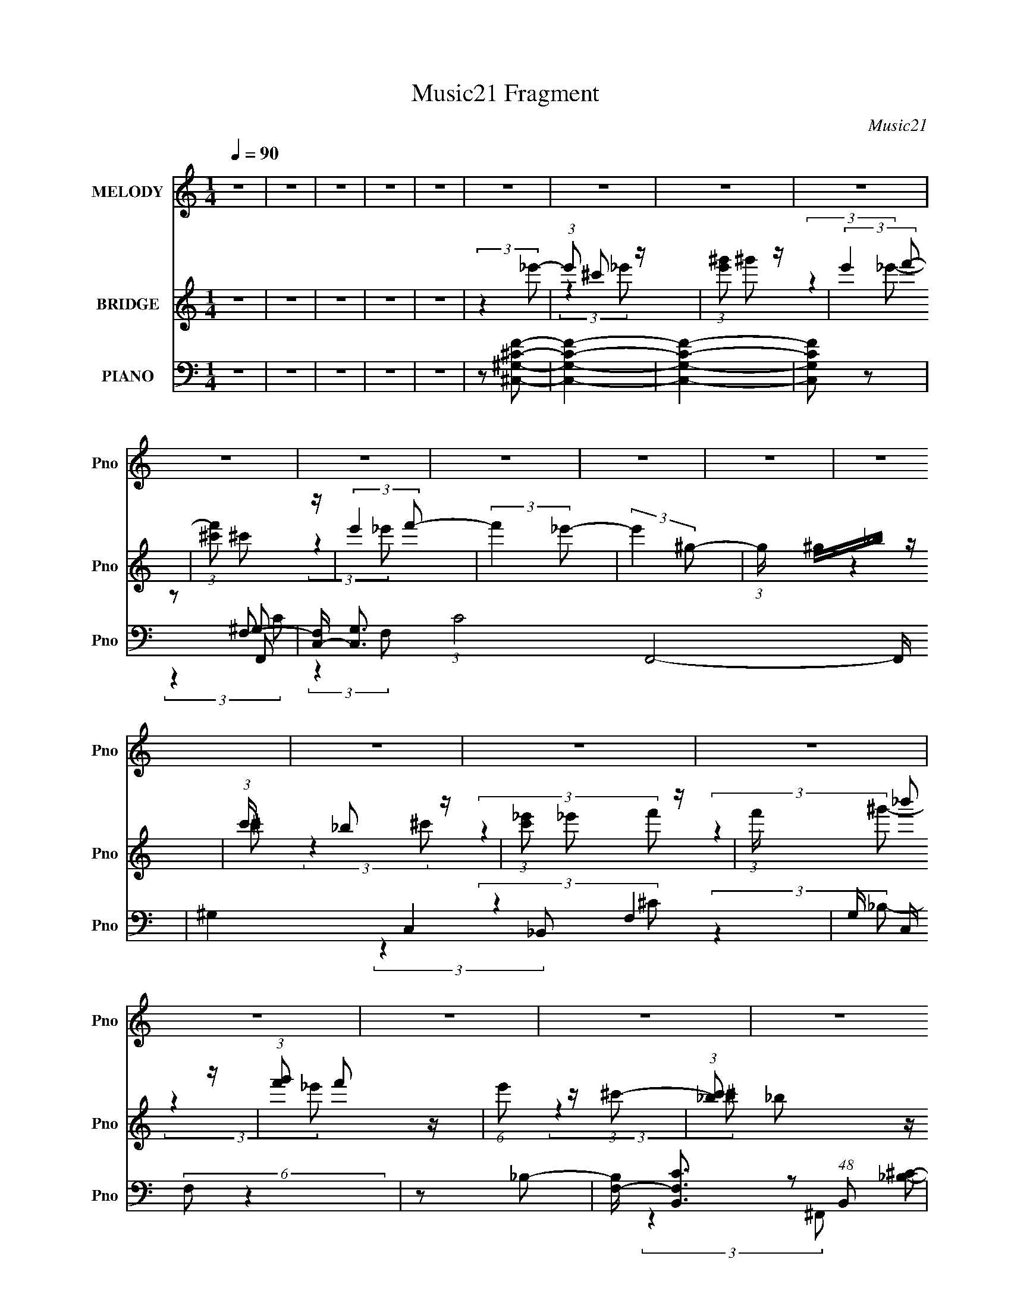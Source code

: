 X:1
T:Music21 Fragment
C:Music21
%%score 1 ( 2 3 4 ) ( 5 6 7 8 )
L:1/8
Q:1/4=90
M:1/4
I:linebreak $
K:none
V:1 treble nm="MELODY" snm="Pno"
V:2 treble nm="BRIDGE" snm="Pno"
V:3 treble 
L:1/4
V:4 treble 
L:1/4
V:5 bass nm="PIANO" snm="Pno"
V:6 bass 
V:7 bass 
L:1/4
V:8 bass 
L:1/4
V:1
 z2 | z2 | z2 | z2 | z2 | z2 | z2 | z2 | z2 | z2 | z2 | z2 | z2 | z2 | z2 | z2 | z2 | z2 | z2 | %19
 z2 | z2 | z2 | z2 | z2 | z2 | z2 | z2 | z2 | z2 | z2 | z2 | z2 | z2 | z2 | z2 | z2 | z2 | %37
 (3:2:2z2 ^c- | (3:2:2c/ z/4 ^c (3:2:1_e- | (3:2:1e f (3:2:1c- | (3:2:2c/ z/4 c (3:2:1_B- | %41
 (3:2:2B/ z/4 ^G (3:2:1_B- | B2- | B2- | B2- | (3:2:2B/ z (3:2:2z/ ^c | z/ ^c (3:2:1_e- | %47
 (3:2:2e/ z/4 f (3:2:1c- | (3:2:1c _B (3:2:1F- | (3:2:2F/ z/4 c3/2- | c<_B- | B2- | B z | %53
 z/ ^G (3:2:1_B- | B2 | z/ ^c (3:2:1_e- | (12:11:2e2 z/4 | z/ ^G (3:2:1f- | (6:5:1f z/ (3:2:1_e | %59
 z/ f (3:2:1^c- | (3:2:2c2 z | (3:2:2z2 _B- | (3:2:1B ^c (3:2:1c | z/ (3^c z/4 c | z/ _B3/2 | %65
 z/ (3^c z/4 _e- | e2- | e2- | e2- | (6:5:1e z/ (3:2:1^c- | (3:2:2c/ z/4 ^c (3:2:1_e- | %71
 (3:2:1e f (3:2:1c- | (3:2:2c/ z/4 c (3:2:1_B- | (3:2:2B/ z/4 ^G (3:2:1_B- | B2- | B2- | B2- | %77
 (3:2:2B/ z (3:2:2z/ ^c | z/ ^c (3:2:1_e- | (3:2:2e/ z/4 f (3:2:1c- | (3:2:1c _B (3:2:1F- | %81
 (3:2:2F/ z/4 c3/2- | c<_B- | B2- | B z | z/ ^G (3:2:1_B- | B2 | z/ ^c (3:2:1_e- | (12:11:2e2 z/4 | %89
 z/ ^G (3:2:1f- | (3:2:2f/ z/4 f (3:2:1_e | z/ f (3:2:1^c- | (3:2:2c2 z | (3:2:2z2 _B- | %94
 (3:2:1B ^c (3:2:1_e | z/ (3f z/4 _e | z/ ^c (3:2:1_e- | (3:2:2e/ z/4 f (3:2:1^g- | g2- | g2- | %100
 g2- | g2- | g2- | (3:2:2g/ z z | z2 | (3:2:2z2 f- | (3:2:1f ^g (3:2:1f- | (3:2:1f _e (3:2:1^c- | %108
 c2- | (6:5:1c z/ (3:2:1_e- | (3:2:1e f (3:2:1c- | (3:2:1c _B (3:2:1^G- | G2- | %113
 (3:2:2G/ z (3:2:2z/ ^c- | (3:2:2c/ z/4 _e3/2- | e/ f (3:2:1^g- | g2- | (6:5:1g z/ (3:2:1_b- | %118
 (3:2:2b2 f- | (3:2:2f/ z/4 ^c (3:2:1_e- | e2- | (3:2:2e2 _e | z/ _e3/2- | e/ ^c (3:2:1_e- | %124
 (3:2:2e2 z | z/ f (3:2:1^g- | (3g/ z/4 _b (3:2:2z/4 ^g- | (3:2:2g/ z/4 f (3:2:1^g- | %128
 (6:5:1g z/ (3:2:1f- | (3:2:1f ^g (3:2:1_b | z/ (3_b z/4 b- | (3:2:2b/ z/4 _b (3:2:1^g- | %132
 (3:2:2g2 ^g- | (3:2:2g/ z/4 f (3:2:1^g- | g2- | g2- | g2- | (6:5:1g z/ (3:2:1f- | %138
 (3:2:1f ^g (3:2:1f- | (3:2:1f _e (3:2:1^c- | c2- | (6:5:1c z/ (3:2:1_e- | (3:2:1e f (3:2:1c- | %143
 (3:2:1c _B (3:2:1^G- | G2- | (3:2:2G/ z (3:2:2z/ ^c- | (3:2:2c/ z/4 _e3/2- | e/ f (3:2:1^g- | %148
 g2- | (6:5:1g z/ (3:2:1_b- | (3:2:2b2 f- | (3:2:2f/ z/4 ^c (3:2:1_e- | e2- | (3:2:2e2 _e | %154
 z/ _e3/2- | e/ ^c (3:2:1_e- | (3:2:2e2 z | z/ f (3:2:1^g- | (3g/ z/4 _b (3:2:2z/4 ^g- | %159
 (3:2:2g/ z/4 f (3:2:1^g- | (6:5:1g z/ (3:2:1f- | (3:2:1f ^g (3:2:1_b | z/ (3_b z/4 b- | %163
 (3:2:2b/ z/4 f (3:2:1_e- | (3:2:2e/ z/4 f3/2- | f/ _e (3:2:1^c- | c2- | c2- | c2- | (6:5:2c z2 | %170
 z2 | z2 | z2 | z2 | z2 | z2 | z2 | z2 | z2 | z2 | z2 | z2 | z2 | z2 | z2 | z2 | z2 | z2 | z2 | %189
 z2 | z2 | z2 | z2 | z2 | z2 | z2 | z2 | z2 | z2 | z2 | z2 | (3:2:2z2 ^c- | %202
 (3:2:2c/ z/4 ^c (3:2:1_e- | (3:2:1e f (3:2:1c- | (3:2:2c/ z/4 c (3:2:1_B- | %205
 (3:2:2B/ z/4 ^G (3:2:1_B- | B2- | B2- | B2- | (3:2:2B/ z (3:2:2z/ ^c | z/ ^c (3:2:1_e- | %211
 (3:2:2e/ z/4 f (3:2:1c- | (3:2:1c _B (3:2:1F- | (3:2:2F/ z/4 c3/2- | c<_B- | B2- | B z | %217
 z/ ^G (3:2:1_B- | B2 | z/ ^c (3:2:1_e- | (12:11:2e2 z/4 | z/ ^G (3:2:1f- | %222
 (3:2:2f/ z/4 f (3:2:1_e | z/ f (3:2:1^c- | (3:2:2c2 z | (3:2:2z2 _B- | (3:2:1B ^c (3:2:1_e | %227
 z/ (3f z/4 _e | z/ ^c (3:2:1_e- | (3:2:2e/ z/4 f (3:2:1^g- | g2- | g2- | g2- | g2- | g2- | %235
 (3:2:2g/ z z | z2 | (3:2:2z2 f- | (3:2:1f ^g (3:2:1f- | (3:2:1f _e (3:2:1^c- | c2- | %241
 (6:5:1c z/ (3:2:1_e- | (3:2:1e f (3:2:1c- | (3:2:1c _B (3:2:1^G- | G2- | (3:2:2G/ z (3:2:2z/ ^c- | %246
 (3:2:2c/ z/4 _e3/2- | e/ f (3:2:1^g- | g2- | (6:5:1g z/ (3:2:1_b- | (3:2:2b2 f- | %251
 (3:2:2f/ z/4 ^c (3:2:1_e- | e2- | (3:2:2e2 _e | z/ _e3/2- | e/ ^c (3:2:1_e- | (3:2:2e2 z | %257
 z/ f (3:2:1^g- | (3g/ z/4 _b (3:2:2z/4 ^g- | (3:2:2g/ z/4 f (3:2:1^g- | (6:5:1g z/ (3:2:1f- | %261
 (3:2:1f ^g (3:2:1_b | z/ (3_b z/4 b- | (3:2:2b/ z/4 _b (3:2:1^g- | (3:2:2g2 ^g- | %265
 (3:2:2g/ z/4 f (3:2:1^g- | g2- | g2- | g2- | (6:5:1g z/ (3:2:1f- | (3:2:1f ^g (3:2:1f- | %271
 (3:2:1f _e (3:2:1^c- | c2- | (6:5:1c z/ (3:2:1_e- | (3:2:1e f (3:2:1c- | (3:2:1c _B (3:2:1^G- | %276
 G2- | (3:2:2G/ z (3:2:2z/ ^c- | (3:2:2c/ z/4 _e3/2- | e/ f (3:2:1^g- | g2- | %281
 (6:5:1g z/ (3:2:1_b- | (3:2:2b2 f- | (3:2:2f/ z/4 ^c (3:2:1_e- | e2- | (3:2:2e2 _e | z/ _e3/2- | %287
 e/ ^c (3:2:1_e- | (3:2:2e2 z | z/ f (3:2:1^g- | (3g/ z/4 _b (3:2:2z/4 ^g- | %291
 (3:2:2g/ z/4 f (3:2:1^g- | (6:5:1g z/ (3:2:1f- | (3:2:1f ^g (3:2:1_b | z/ (3_b z/4 b- | %295
 (3:2:2b/ z/4 f (3:2:1_e- | (3:2:2e/ z/4 f3/2- | f/ _e (3:2:1^c- | c2- | c2- | c2- | %301
 (6:5:1c z/ (3:2:1f- | (3:2:1f ^g (3:2:1f- | (3:2:1f _e (3:2:1^c- | c2- | (6:5:1c z/ (3:2:1_e- | %306
 (3:2:1e f (3:2:1c- | (3:2:1c _B (3:2:1^G- | G2- | (3:2:2G/ z (3:2:2z/ ^c- | (3:2:2c/ z/4 _e3/2- | %311
 e/ f (3:2:1^g- | g2- | (6:5:1g z/ (3:2:1_b- | (3:2:2b2 f- | (3:2:2f/ z/4 ^c (3:2:1_e- | e2- | %317
 (3:2:2e2 _e | z/ _e3/2- | e/ ^c (3:2:1_e- | (3:2:2e2 z | z/ f (3:2:1^g- | %322
 (3g/ z/4 _b (3:2:2z/4 ^g- | (3:2:2g/ z/4 f (3:2:1^g- | (6:5:1g z/ (3:2:1f- | (3:2:1f ^g (3:2:1_b | %326
 z/ (3_b z/4 b- | (3:2:2b/ z/4 _b (3:2:1^g- | (3:2:2g2 ^g- | (3:2:2g/ z/4 f (3:2:1^g- | g2- | g2- | %332
 g2- | (6:5:1g z/ (3:2:1f- | (3:2:1f ^g (3:2:1f- | (3:2:1f _e (3:2:1^c- | c2- | %337
 (6:5:1c z/ (3:2:1_e- | (3:2:1e f (3:2:1c- | (3:2:1c _B (3:2:1^G- | G2- | (3:2:2G/ z (3:2:2z/ ^c- | %342
 (3:2:2c/ z/4 _e3/2- | e/ f (3:2:1^g- | g2- | (6:5:1g z/ (3:2:1_b- | (3:2:2b2 f- | %347
 (3:2:2f/ z/4 ^c (3:2:1_e- | e2- | (3:2:2e2 _e | z/ _e3/2- | e/ ^c (3:2:1_e- | (3:2:2e2 z | %353
 z/ f (3:2:1^g- | (3g/ z/4 _b (3:2:2z/4 ^g- | (3:2:2g/ z/4 f (3:2:1^g- | (6:5:1g z/ (3:2:1f- | %357
 (3:2:1f ^g (3:2:1_b | z/ (3_b z/4 b- | (3:2:2b/ z/4 f (3:2:1_e- | (3:2:2e/ z/4 f3/2- | %361
 f/ _e (3:2:1^c- | c2- | c2- | (3:2:2c/ z (3:2:2z/ f- | (3:2:1f ^g (3:2:1_b | z/ (3_b z/4 b- | %367
 (3:2:2b/ z/4 f (3:2:1_e- | (3:2:2e/ z/4 f3/2- | f/ _e (3:2:1^c- | c2- | c2- | c2- | (6:5:2c z2 |] %374
V:2
 z2 | z2 | z2 | z2 | z2 | (3:2:2z2 _e'- | (3:2:1e' ^c' z/ | (3:2:1[e'^g'] ^g'5/6 z/ | %8
 (3:2:2e'2 f'- | (3:2:1[f'^c'] ^c'5/6 z/ | (3:2:2e'2 f'- | (3:2:2f'2 _e'- | (3:2:2e'2 ^g- | %13
 (3:2:1g/ x/6 ^g/_b/ z/ | (3:2:1c'/ x/6 _b z/ | (3:2:1[c'_e'] _e'5/6 z/ | (3:2:1f'/ x/6 _b' z/ | %17
 (3:2:1[g'f'] f'5/6 z/ | (6:5:1e' z/ (3:2:1^c'- | (3:2:1[c'_b] _b5/6 z/ | (3:2:2c'2 _e'- | %21
 (3:2:2e'2 ^c'- | (3:2:1[c'_e'] _e'5/6 z/ | (3:2:1f'/ x/6 _b' z/ | (3:2:1[g'_e'] _e'5/6 z/ | %25
 (3:2:1[f'^g'] ^g'5/6 z/ | (3:2:2f/ [f'^g]4 | (3:2:1b/ x/6 ^g z/ | (3:2:1b/ x/6 _b z/ | %29
 (3:2:1g/ x/6 ^c z/ | (3:2:1[ee'ff'] [ff']5/6 z/ | (3:2:1[ee']/ x/6 [ff'] z/ | %32
 (3:2:1[ee'ff'] [ff']5/6 z/ | (3:2:1[cc'_B_b] [_B_b]5/6 z/ | [cc']2- | [cc']2- | [cc']2- | %37
 (6:5:2[cc'] z2 | z2 | z2 | z2 | z2 | z2 | z2 | z2 | z2 | z2 | z2 | z2 | z2 | z2 | z2 | z2 | z2 | %54
 z2 | z2 | z2 | z2 | z2 | z2 | z2 | z2 | z2 | z2 | z2 | z2 | z/ _B z/ | (3:2:1[c_B] _B5/6 z/ | %68
 (3:2:2c2 _e- | (3:2:2e2 ^c- | c2- | (3:2:2c2 c- | c2- | (6:5:2c z2 | z/ (3:2:2c2 z/4 | %75
 (3:2:1c/ x/6 ^g z/ | f2- | (3:2:1[f_e] _e5/6 z/ | c2- | (6:5:1c z/ (3:2:1c- | c2- | (3:2:2c2 _B- | %82
 B2- | (3:2:2B2 ^c- | (3:2:2c2 _e- | (3:2:1[ef] f5/6 z/ | f2- | (3:2:2f2 _e- | e2- | %89
 (3:2:2e/ z (3:2:2z/ f- | (6:5:1f z/ (3:2:1_e- | (3:2:2e2 ^c- | c2- | (3:2:2c/ z (3:2:2z/ [_B^c]- | %94
 [Bc]2- | (6:5:1[Bc] z/ (3:2:1_e- | (3:2:2e2 ^G- | (3_B2 G/ ^G- | (3:2:2G2 ^c- | %99
 (3:2:1[c^G] ^G5/6 z/ | (3:2:2e2 ^c- | (3:2:2c2 ^G- | G2- | G2- | (12:11:2G2 z/4 | %105
 (3:2:2z2 [^cf]- | [cf]2- | [cf]2- | [cf]2- | (6:5:1[cf] z/ (3:2:1[^cf]- | [cf]2- | %111
 (3:2:4[cf]/ z z/ ^G- | G2- c2- | (6:5:2G c2 (3:2:1_B- | B2- | (6:5:1B z/ (3:2:1c- | (3:2:2c2 ^G- | %117
 (6:5:1G z/ (3:2:1_B- | (3:2:2B2 ^c- | (3:2:2c2 _e- | e2- | (3:2:2e/ z z | (3:2:2z2 _e- | %123
 (3:2:1e ^c z/ | (3:2:2e2 ^c- | (3:2:1[c_e] _e5/6 z/ | (6:5:1f z/ (3:2:1f- | (3:2:1[f_e] _e5/6 z/ | %128
 (6:5:1f z/ (3:2:1_e- | (3:2:1e/ x/6 ^c z/ | B2- | (12:11:2B2 z/4 | z/ (3:2:2^G2 z/4 | %133
 (3:2:1[B^c] ^c5/6 z/ | G2 | z/ ^c z/ | (3:2:1[ef] (3:2:2f7/4 z/4 | (3:2:2e2 [^cf]- | [cf]2- | %139
 [cf]2 | z/ _e z/ | (3:2:2f2 ^c- | c2- | (6:5:1c z/ (3:2:1c- | (3:2:2c2 _B- | (3:2:1B/ x/6 ^G z/ | %146
 (3:2:2B2 ^c- | (3:2:2c2 c- | c2- | (6:5:1c z/ (3:2:1_B- | (3:2:2B2 ^G- | (3:2:1[G_B] _B5/6 z/ | %152
 (3:2:1[G_B] _B5/6 z/ | (6:5:1c z/ (3:2:1_e- | e2- | (12:11:2e2 z/4 | (3:2:2z2 ^c- | %157
 (3:2:2c/ z/4 _e z/ | f2- | f2- | (3:2:2f2 ^g- | (3:2:1[gf] f5/6 z/ | (6:5:1e z/ (3:2:1^c- | %163
 (3:2:2c2 _B- | (3:2:1[B^G] ^G5/6 z/ | (3:2:1[F_E] _E5/6 z/ | C2- | C2- | (3:2:2C2 ^g- | %169
 (3:2:1[g_e] (3:2:2_e7/4 z/4 | (3:2:1[f^g] ^g5/6 z/ | (3:2:1[b^c'] ^c'5/6 z/ | (3:2:4c' _b z/4 b- | %173
 (3:2:1[b^g] ^g5/6 z/ | (3b/ z/4 ^g (3:2:2z/4 g- | (3:2:1g/ x/6 f z/ | (3:2:2g2 f- | %177
 (3:2:1f/ x/6 ^g z/ | (3:2:1[b^g] ^g5/6 z/ | (3:2:1[b^c'] ^c'5/6 z/ | (3:2:4b ^g z/4 g- | %181
 (3:2:1[gf] f5/6 z/ | (3:2:1e/ x/6 f z/ | (3:2:1e/ x/6 f z/ | (3:2:1e/ x/6 (3^G z/4 ^c- | %185
 (3:2:1c/ x/6 f z/ | f2- | f2- | (3:2:1f/ x/6 (3_e z/4 ^g- | (3:2:1g/ x/6 _b z/ | g2- | g2 | %192
 z/ c'/(3:2:2^c' z/ | (3:2:1c'/ x/6 (3:2:2^g2 z/4 | b2- | b2 | z/ ^g/_b/ z/ | (3:2:1g/ x/6 _e z/ | %198
 (3:2:2f2 ^c'- | (3:2:1c'/ x/6 _b z/ | (3:2:2g/ z/4 f3/2- | f3/2 (3:2:1^c- | c2- | (3:2:2c2 c- | %204
 c2- | (6:5:2c z2 | z/ (3:2:2c2 z/4 | (3:2:1c/ x/6 ^g z/ | f2- | (3:2:1[f_e] _e5/6 z/ | c2- | %211
 (6:5:1c z/ (3:2:1c- | c2- | (3:2:2c2 _B- | B2- | (3:2:2B2 ^c- | (3:2:2c2 _e- | %217
 (3:2:1[ef] f5/6 z/ | f2- | (3:2:2f2 _e- | e2- | (3:2:2e/ z (3:2:2z/ f- | (6:5:1f z/ (3:2:1_e- | %223
 (3:2:2e2 ^c- | c2- | (3:2:2c/ z (3:2:2z/ [_B^c]- | [Bc]2- | (6:5:1[Bc] z/ (3:2:1_e- | %228
 (3:2:2e2 ^G- | (3_B2 G/ ^G- | (3:2:2G2 ^c- | (3:2:1[c^G] ^G5/6 z/ | (3:2:2e2 ^c- | (3:2:2c2 ^G- | %234
 G2- | G2- | (12:11:2G2 z/4 | (3:2:2z2 [^cf]- | [cf]2- | [cf]2- | [cf]2- | %241
 (6:5:1[cf] z/ (3:2:1[^cf]- | [cf]2- | (3:2:4[cf]/ z z/ ^G- | G2- c2- | (6:5:2G c2 (3:2:1_B- | %246
 B2- | (6:5:1B z/ (3:2:1c- | (3:2:2c2 ^G- | (6:5:1G z/ (3:2:1_B- | (3:2:2B2 ^c- | (3:2:2c2 _e- | %252
 e2- | (3:2:2e/ z z | (3:2:2z2 _e- | (3:2:1e ^c z/ | (3:2:2e2 ^c- | (3:2:1[c_e] _e5/6 z/ | %258
 (6:5:1f z/ (3:2:1f- | (3:2:1[f_e] _e5/6 z/ | (6:5:1f z/ (3:2:1_e- | (3:2:1e/ x/6 ^c z/ | B2- | %263
 (12:11:2B2 z/4 | z/ (3:2:2^G2 z/4 | (3:2:1[B^c] ^c5/6 z/ | G2 | z/ ^c z/ | %268
 (3:2:1[ef] (3:2:2f7/4 z/4 | (3:2:2e2 [^cf]- | [cf]2- | [cf]2 | z/ _e z/ | (3:2:2f2 ^c- | c2- | %275
 (6:5:1c z/ (3:2:1c- | (3:2:2c2 _B- | (3:2:1B/ x/6 ^G z/ | (3:2:2B2 ^c- | (3:2:2c2 c- | c2- | %281
 (6:5:1c z/ (3:2:1_B- | (3:2:2B2 ^G- | (3:2:1[G_B] _B5/6 z/ | (3:2:1[G_B] _B5/6 z/ | %285
 (6:5:1c z/ (3:2:1_e- | e2- | (12:11:2e2 z/4 | (3:2:2z2 ^c- | (3:2:2c/ z/4 _e z/ | f2- | f2- | %292
 (3:2:2f2 ^g- | (3:2:2g2 _b- | b2- | (6:5:1b z/ (3:2:1^g- | g2- | (6:5:1g z/ (3:2:1[^cf]- | %298
 [cf]2- | [cf]2- | (3:2:2[cf]2 _e- | (3:2:1[e^c] ^c5/6 z/ | [cf]2- | [cf]2- | [cf]2- | %305
 (6:5:1[cf] z/ (3:2:1[^cf]- | [cf]2- | (3:2:1[cf]/ x (3:2:1^G- | G2- c2- | (6:5:2G c2 (3:2:1_B- | %310
 B2- | (6:5:1B z/ (3:2:1c- | (3:2:2c2 ^G- | (6:5:1G z/ (3:2:1_B- | (3:2:2B2 ^c- | (3:2:2c2 _e- | %316
 e2- | (3:2:2e/ z z | (3:2:2z2 _e- | (3:2:1e ^c z/ | (3:2:2e2 ^c- | (3:2:1[c_e] _e5/6 z/ | %322
 (6:5:1f z/ (3:2:1f- | (3:2:1[f_e] _e5/6 z/ | (6:5:1f z/ (3:2:1_e- | (3:2:1e/ x/6 ^c z/ | B2- | %327
 (12:11:2B2 z/4 | z/ (3:2:2^G2 z/4 | (3:2:1[B^c] ^c5/6 z/ | G2 | z/ ^c z/ | %332
 (3:2:1[ef] (3:2:2f7/4 z/4 | (3:2:2e2 [^cf]- | [cf]2- | [cf]2 | z/ _e z/ | (3:2:2f2 ^c- | c2- | %339
 (6:5:1c z/ (3:2:1c- | (3:2:2c2 _B- | (3:2:1B/ x/6 ^G z/ | (3:2:2B2 ^c- | (3:2:2c2 c- | c2- | %345
 (6:5:1c z/ (3:2:1_B- | (3:2:2B2 ^G- | (3:2:1[G_B] _B5/6 z/ | (3:2:1[G_B] _B5/6 z/ | %349
 (6:5:1c z/ (3:2:1_e- | e2- | (12:11:2e2 z/4 | (3:2:2z2 ^c- | (3:2:2c/ z/4 _e z/ | f2- | f2- | %356
 (3:2:2f2 ^g- | (3:2:1[gf] f5/6 z/ | (6:5:1e z/ (3:2:1^c- | (3:2:2c2 _B- | (3:2:1[B^G] ^G5/6 z/ | %361
 (3:2:1[F_E] _E5/6 z/ | C2- | C2- | (3:2:2C2 z | (3:2:2z2 _B- | (3:2:2B2 ^c- | (3:2:2c2 _e- | e2- | %369
 (3:2:2e2 [^G^c]- | [Gc]2- | [Gc]2- | [Gc]2- | [Gc]2- (3:2:1f- | [Gc]2- f2- | [Gc]2- f2- | %376
 [Gc]2- f2- | (3[Gc]2 f2 z/4 |] %378
V:3
 x | x | x | x | x | x | (3:2:2z _e'/- x/12 | (3:2:2z _e'/- | x | (3:2:2z _e'/- | x | x | x | %13
 (3:2:2z ^c'/- | (3:2:2z ^c'/- | (3:2:2z f'/- | (3:2:2z ^g'/- | (3:2:2z _e'/- | x | (3:2:2z ^c'/- | %20
 x | x | (3:2:2z f'/- | (3:2:2z ^g'/- | (3:2:2z f'/- | (3:2:2z f/- | (3:2:2z _b/- x5/6 | %27
 (3:2:2z _b/- | (3:2:2z ^g/- | (3:2:2z [_e_e']/- | (3:2:2z [_e_e']/- | (3:2:2z [_e_e']/- | %32
 (3:2:2z [^c^c']/- | (3:2:2z [^c^c']/- | x | x | x | x | x | x | x | x | x | x | x | x | x | x | %48
 x | x | x | x | x | x | x | x | x | x | x | x | x | x | x | x | x | x | (3:2:2z ^c/- | %67
 (3:2:2z ^c/- | x | x | x | x | x | x | (3:2:2z ^c/- | (3:2:2z f/- | x | (3:2:2z ^c/- | x | x | x | %81
 x | x | x | x | (3:2:2z f/- | x | x | x | x | x | x | x | x | x | x | x | x7/6 | x | %99
 (3:2:2z _e/- | x | x | x | x | x | x | x | x | x | x | x | (3:2:1z _B/4 (3:2:1z/8 | x2 | x17/12 | %114
 x | x | x | x | x | x | x | x | x | (3:2:2z _e/- x/12 | x | (3:2:2z f/- | x | (3:2:2z f/- | x | %129
 (3:2:2z _B/- | x | x | (3:2:2z _B/- | (3:2:2z ^G/- | x | (3:2:2z _e/- | (3:2:2z _e/- | x | x | x | %140
 (3:2:2z f/- | x | x | x | x | (3:2:2z _B/- | x | x | x | x | x | (3:2:2z ^G/- | (3:2:2z ^c/- | x | %154
 x | x | x | (3:2:2z f/- | x | x | x | (3:2:2z _e/- | x | x | (3:2:2z F/- | (3:2:2z ^C/- | x | x | %168
 x | (3:2:2z f/- | (3:2:2z _b/- | (3:2:2z c'/- | x13/12 | (3:2:2z _b/- | x | (3:2:2z ^g/- | x | %177
 (3:2:2z _b/- | (3:2:2z _b/- | (3:2:2z _b/- | x13/12 | (3:2:2z _e/- | (3:2:2z _e/- | (3:2:2z _e/- | %184
 z/ (3:2:2_B/ z/4 | (3:2:2z f/- | x | x | z/ f/4 z/4 | (3:2:2z ^g/- | x | x | (3:2:2z c'/- | %193
 (3:2:2z _b/- | x | x | (3:2:2z ^g/- | (3:2:2z f/- | x | (3:2:2z ^g/- | x | x13/12 | x | x | x | %205
 x | (3:2:2z ^c/- | (3:2:2z f/- | x | (3:2:2z ^c/- | x | x | x | x | x | x | x | (3:2:2z f/- | x | %219
 x | x | x | x | x | x | x | x | x | x | x7/6 | x | (3:2:2z _e/- | x | x | x | x | x | x | x | x | %240
 x | x | x | (3:2:1z _B/4 (3:2:1z/8 | x2 | x17/12 | x | x | x | x | x | x | x | x | x | %255
 (3:2:2z _e/- x/12 | x | (3:2:2z f/- | x | (3:2:2z f/- | x | (3:2:2z _B/- | x | x | (3:2:2z _B/- | %265
 (3:2:2z ^G/- | x | (3:2:2z _e/- | (3:2:2z _e/- | x | x | x | (3:2:2z f/- | x | x | x | x | %277
 (3:2:2z _B/- | x | x | x | x | x | (3:2:2z ^G/- | (3:2:2z ^c/- | x | x | x | x | (3:2:2z f/- | x | %291
 x | x | x | x | x | x | x | x | x | x | (3:2:2z [^cf]/- | x | x | x | x | x | %307
 (3:2:1z _B/4 (3:2:1z/8 | x2 | x17/12 | x | x | x | x | x | x | x | x | x | (3:2:2z _e/- x/12 | x | %321
 (3:2:2z f/- | x | (3:2:2z f/- | x | (3:2:2z _B/- | x | x | (3:2:2z _B/- | (3:2:2z ^G/- | x | %331
 (3:2:2z _e/- | (3:2:2z _e/- | x | x | x | (3:2:2z f/- | x | x | x | x | (3:2:2z _B/- | x | x | x | %345
 x | x | (3:2:2z ^G/- | (3:2:2z ^c/- | x | x | x | x | (3:2:2z f/- | x | x | x | (3:2:2z _e/- | x | %359
 x | (3:2:2z F/- | (3:2:2z ^C/- | x | x | x | x | x | x | x | x | x | x | x | x4/3 | x2 | x2 | x2 | %377
 x5/3 |] %378
V:4
 x | x | x | x | x | x | x13/12 | x | x | x | x | x | x | x | x | x | x | x | x | x | x | x | x | %23
 x | x | (3:2:2z f'/- | x11/6 | x | x | x | x | x | x | x | x | x | x | x | x | x | x | x | x | x | %44
 x | x | x | x | x | x | x | x | x | x | x | x | x | x | x | x | x | x | x | x | x | x | x | x | %68
 x | x | x | x | x | x | x | x | x | x | x | x | x | x | x | x | x | x | x | x | x | x | x | x | %92
 x | x | x | x | x | x7/6 | x | x | x | x | x | x | x | x | x | x | x | x | x | (3:2:2z c/- | x2 | %113
 x17/12 | x | x | x | x | x | x | x | x | x | x13/12 | x | x | x | x | x | x | x | x | x | x | x | %135
 x | x | x | x | x | x | x | x | x | x | x | x | x | x | x | x | x | x | x | x | x | x | x | x | %159
 x | x | x | x | x | x | x | x | x | x | x | x | x | x13/12 | x | x | x | x | x | x | x | x13/12 | %181
 x | x | x | x | x | x | x | x | x | x | x | x | x | x | x | x | x | x | x | x | x13/12 | x | x | %204
 x | x | x | x | x | x | x | x | x | x | x | x | x | x | x | x | x | x | x | x | x | x | x | x | %228
 x | x7/6 | x | x | x | x | x | x | x | x | x | x | x | x | x | (3:2:2z c/- | x2 | x17/12 | x | x | %248
 x | x | x | x | x | x | x | x13/12 | x | x | x | x | x | x | x | x | x | x | x | x | x | x | x | %271
 x | x | x | x | x | x | x | x | x | x | x | x | x | x | x | x | x | x | x | x | x | x | x | x | %295
 x | x | x | x | x | x | x | x | x | x | x | x | (3:2:2z c/- | x2 | x17/12 | x | x | x | x | x | %315
 x | x | x | x | x13/12 | x | x | x | x | x | x | x | x | x | x | x | x | x | x | x | x | x | x | %338
 x | x | x | x | x | x | x | x | x | x | x | x | x | x | x | x | x | x | x | x | x | x | x | x | %362
 x | x | x | x | x | x | x | x | x | x | x | x4/3 | x2 | x2 | x2 | x5/3 |] %378
V:5
 z2 | z2 | z2 | z2 | z2 | z [^G,^C^C,F]- | [G,CC,F]2- | [G,CC,F]2- | [G,CC,F] z | z F,- | %10
 [F,C,-]/ [C,-G,]3/2 (3:2:1C4 F,,4- F,,/ | ^G,2- C,2- F,2- | G,/ C,/ (6:5:2F, z2 | z _B,- | %14
 [B,F,-]/ [F,-CB,,]3/2 (48:35:1B,,272/35 | (3:2:1^C F,2- (3:2:2B, F- | F,3/2 (3:2:1F2 z/ | z ^F,- | %18
 [F,^C,]/ [^C,B,C]3/2 (12:7:1F,,4 | z ^G, | (6:5:1[C_E,] [_E,G,,]7/6 (12:7:1G,,2 (3:2:1E2 | %21
 z ^G,/ z/ | (6:5:2[C,^G,]4 F2 | (3:2:4_E C/ z F- | ^G,2- F2- | (3:2:2G, [FF,,-]2 | %26
 (3:2:2[F,,C,-]8 C2 | [C,F,-]3 (3:2:1G, | F,/ (6:5:2C z2 | (3:2:2z2 ^F- | (12:7:2[F_B,,]4 E,,2 | %31
 (3:2:1[B,_E-] _E4/3- | [E_E,]3/2 [_E,G,,]/ (12:7:1G,,22/7 | (6:5:1G, x/ (3:2:1^C- | %34
 (3:2:2^G,2 C C,2- (3:2:1_E- | (3:2:1^G,2 C,2- (6:5:2E F- | (12:11:2C,2 F2 (3:2:1z/4 | %37
 (3:2:2z2 ^C,- | (24:17:2[C,^G,-]4 F2 | (12:11:3[G,C,-]2 [C,-C]/4 C/4 | (3[C,^G,-]4 C E2 | %41
 G,/ (6:5:1C (3:2:1_B,,- | (3:2:2[B,,F,]8 C2 | (12:11:1[B,F,]2 F,/6 | %44
 (3:2:1[CFF,]2 (3:2:2F,3/4 z/4 | (3:2:2z2 ^C,- | (24:17:2[C,^G,-]4 C (3:2:1F2 | [G,F]2 (3:2:1C2 | %48
 [C,^G,]2 (3:2:1E2 | (3:2:1C/ x (3:2:1_B,,- | [B,,F,]6 (3:2:2B, C2 | %51
 (3:2:1[B,F,]2 (3:2:2F,3/4 z/4 | (3:2:1[CFF,]2 (3:2:2F,3/4 z/4 | (3:2:1[B,^G,] ^G,5/6 z/ | %54
 (3[F,,B,^C,]2 [^C,F,B,]3/4 [F,B,]5/4 | (3:2:1C/ x (3:2:1^G,,- | [G,,_E,]2 (3:2:2G, C2 | %57
 (6:5:1G, x/ (3:2:1^C,- | (24:17:2[C,^G,]4 F2 | (6:5:1[E^G,] (3^G,/ z/4 _B,,- | %60
 (24:17:2[B,,F,-]4 C2 | (12:7:2[F,^C]2 [B,^F,,-] | (48:35:2[F,,^C,-]8 B, F2 | %63
 [C,^C_B,-]2 (3:2:1B, | (6:5:3[B,^C,] [^C,F]3/2 F/ | (3:2:1[C_B,] (3_B,3/4 z/4 ^G,,- | %66
 (12:11:2[G,,_E,-]8 G,2 | (12:11:2[E,^G,]2 E2 | (3:2:1[G_E,-] _E,4/3- | %69
 (12:7:1[E,^G,]2 [^G,C]/3 (3:2:1C/ x/6 | (24:17:2[C,^G,-]4 F2 | (12:11:3[G,C,-]2 [C,-C]/4 C/4 | %72
 (3[C,^G,-]4 C E2 | G,/ (6:5:1C (3:2:1_B,,- | (3:2:2[B,,F,]8 C2 | (12:11:1[B,F,]2 F,/6 | %76
 (3:2:1[CFF,]2 (3:2:2F,3/4 z/4 | (3:2:2z2 ^C,- | (24:17:2[C,^G,-]4 C (3:2:1F2 | [G,F]2 (3:2:1C2 | %80
 [C,^G,]2 (3:2:1E2 | (3:2:1C/ x (3:2:1_B,,- | [B,,F,]6 (3:2:2B, C2 | %83
 (3:2:1[B,F,]2 (3:2:2F,3/4 z/4 | (3:2:1[CFF,]2 (3:2:2F,3/4 z/4 | (3:2:1[B,^G,] ^G,5/6 z/ | %86
 (3[F,,B,^C,]2 [^C,F,B,]3/4 [F,B,]5/4 | (3:2:1C/ x (3:2:1^G,,- | [G,,_E,]2 (3:2:2G, C2 | %89
 (6:5:1G, x/ (3:2:1^C,- | (24:17:2[C,^G,]4 F2 | (6:5:1[E^G,] (3^G,/ z/4 _B,,- | %92
 (24:17:2[B,,F,-]4 C2 | (12:7:2[F,^C]2 [B,^F,,-] | (48:35:2[F,,^C,-]8 B, F2 | %95
 [C,^C_B,-]2 (3:2:1B, | (6:5:3[B,^C,] [^C,F]3/2 F/ | (3:2:1[C_B,] (3_B,3/4 z/4 ^G,,- | %98
 (12:11:2[G,,_E,-]8 G,2 | (12:11:2[E,^G,]2 E2 | (3:2:1[G_E,-] _E,4/3- | %101
 (12:7:1[E,^G,]2 [^G,C]/3 (3:2:1C/ x/6 | (24:19:2[G,,_E,-]8 [G,E] | [E,_E-]4 G,4 | E2 (12:11:1G2 | %105
 (3:2:2z2 ^C,- | C,2- (3:2:2[G,C]/ ^G, (3:2:1^C | (48:29:1[C,^G,^C]8 | z/ (3^G, z/4 [G,^C] | %109
 z/ (3^G, z/4 _B,,- | (3:2:2[B,,F,]4 [B,C]/ | z/ (3F, z/4 ^G,,- | (12:7:2[G,,_E,-]4 [G,C]/ | %113
 E,/ (3^G, z/4 ^F,,- | (24:17:2[F,,^C,-]4 [F,B,]/ | (12:7:1[C,^F,]2 (3:2:2z/4 F,,- | %116
 (12:7:2[F,,F,^G,]4 [F,G,]/ | z/ (3F, z/4 _E,- | (3:2:2[E,_B,]2 [EB,] | %119
 (3:2:1[F_B,] (3_B,3/4 z/4 ^G,,- | (3:2:2[G,,_E,]4 [G,C] | (3:2:1[G,E]/ x/6 (3_E, z/4 E,- | %122
 E,2- (3E _B, [B,^F] | (6:5:1[E,_B,] _B,/3<_E/3 z/ | z/ _E,3/2 | z/ (3_B, z/4 F,- | %126
 F,2- (3[CF] C [CF] | (24:23:1[F,CC]4 | (6:5:2G C (3:2:2z/4 F/- (3:2:1F/ | z/ (3C z/4 ^F,,- | %130
 F,,2- (3[F,B,] ^F, ^C | (6:5:1[F,,^F,F,_B,]4 | (3:2:1[C^F,] (3^F,3/4 z/4 _B, | %133
 (3:2:1[C^F,] (3^F,3/4 z/4 ^G,,- | [G,,_E,]2 (3:2:1[G,C] | (3:2:1G,/ x/6 (3[^G,,_E,] z/4 G,,- | %136
 [G,,_E,]2 (3:2:1[G,CE] | (3:2:1[G,C^G,,_E,]2 [^G,,_E,]/6 z/ | C,2- (3:2:2[G,C]/ ^G, (3:2:1^C | %139
 (48:29:1[C,^G,^C]8 | z/ (3^G, z/4 [G,^C] | z/ (3^G, z/4 _B,,- | (3:2:2[B,,F,]4 [B,C]/ | %143
 z/ (3F, z/4 ^G,,- | (12:7:2[G,,_E,-]4 [G,C]/ | E,/ (3^G, z/4 ^F,,- | (24:17:2[F,,^C,-]4 [F,B,]/ | %147
 (12:7:1[C,^F,]2 (3:2:2z/4 F,,- | (12:7:2[F,,F,^G,]4 [F,G,]/ | z/ (3F, z/4 _E,- | %150
 (3:2:2[E,_B,]2 [EB,] | (3:2:1[F_B,] (3_B,3/4 z/4 ^G,,- | (3:2:2[G,,_E,]4 [G,C] | %153
 (3:2:1[G,E]/ x/6 (3_E, z/4 E,- | E,2- (3E _B, [B,^F] | (6:5:1[E,_B,] _B,/3<_E/3 z/ | z/ _E,3/2 | %157
 z/ (3_B, z/4 F,- | F,2- (3[CF] C [CF] | (24:23:1[F,CC]4 | (6:5:2G C (3:2:2z/4 F/- (3:2:1F/ | %161
 z/ (3C z/4 ^F,,- | (12:11:2[F,,^F,]2 [F,B,] | (3:2:1[C^F,] (3^F,3/4 z/4 ^G,,- | (6:5:1[G,,_E,-]4 | %165
 [E,C]3/2 (3:2:1G, | (12:11:2[C,^G,]8 C | (3:2:1E/ x/6 (3^G, z/4 G, | (3:2:1[F^G,]2 ^G,/6 z/ | %169
 (3:2:1[E^G,]2 ^G,/6 z/ | [CF]2- | [CF]2- | [CF] z | z F,- | %174
 [F,C,-]/ [C,-G,]3/2 (3:2:1C4 F,,4- F,,/ | ^G,2- C,2- F,2- | G,/ C,/ (6:5:2F, z2 | z _B,- | %178
 [B,F,-]/ [F,-CB,,]3/2 (48:35:1B,,272/35 | (3:2:1^C F,2- (3:2:2B, F- | F,3/2 (3:2:1F2 z/ | z ^F,- | %182
 [F,^C,]/ [^C,B,C]3/2 (12:7:1F,,4 | z ^G, | (6:5:1[C_E,] [_E,G,,]7/6 (12:7:1G,,2 (3:2:1E2 | %185
 z ^G,/ z/ | (6:5:2[C,^G,]4 F2 | (3:2:4_E C/ z F- | ^G,2- F2- | (3:2:2G, [FF,,-]2 | %190
 (3:2:2[F,,C,-]8 C2 | [C,F,-]3 (3:2:1G, | F,/ (6:5:2C z2 | (3:2:2z2 ^F- | (12:7:2[F_B,,]4 E,,2 | %195
 (3:2:1[B,_E-] _E4/3- | [E_E,]3/2 [_E,G,,]/ (12:7:1G,,22/7 | (6:5:1G, x/ (3:2:1^C- | %198
 (3:2:2^G,2 C C,2- (3:2:1_E- | (3:2:1^G,2 C,2- (6:5:2E F- | (12:11:2C,2 F2 (3:2:1z/4 | %201
 (3:2:2z2 ^C,- | (24:17:2[C,^G,-]4 F2 | (12:11:3[G,C,-]2 [C,-C]/4 C/4 | (3[C,^G,-]4 C E2 | %205
 G,/ (6:5:1C (3:2:1_B,,- | (3:2:2[B,,F,]8 C2 | (12:11:1[B,F,]2 F,/6 | %208
 (3:2:1[CFF,]2 (3:2:2F,3/4 z/4 | (3:2:2z2 ^C,- | (24:17:2[C,^G,-]4 C (3:2:1F2 | [G,F]2 (3:2:1C2 | %212
 [C,^G,]2 (3:2:1E2 | (3:2:1C/ x (3:2:1_B,,- | [B,,F,]6 (3:2:2B, C2 | %215
 (3:2:1[B,F,]2 (3:2:2F,3/4 z/4 | (3:2:1[CFF,]2 (3:2:2F,3/4 z/4 | (3:2:1[B,^G,] ^G,5/6 z/ | %218
 (3[F,,B,^C,]2 [^C,F,B,]3/4 [F,B,]5/4 | (3:2:1C/ x (3:2:1^G,,- | [G,,_E,]2 (3:2:2G, C2 | %221
 (6:5:1G, x/ (3:2:1^C,- | (24:17:2[C,^G,]4 F2 | (6:5:1[E^G,] (3^G,/ z/4 _B,,- | %224
 (24:17:2[B,,F,-]4 C2 | (12:7:2[F,^C]2 [B,^F,,-] | (48:35:2[F,,^C,-]8 B, F2 | %227
 [C,^C_B,-]2 (3:2:1B, | (6:5:3[B,^C,] [^C,F]3/2 F/ | (3:2:1[C_B,] (3_B,3/4 z/4 ^G,,- | %230
 (12:11:2[G,,_E,-]8 G,2 | (12:11:2[E,^G,]2 E2 | (3:2:1[G_E,-] _E,4/3- | %233
 (12:7:1[E,^G,]2 [^G,C]/3 (3:2:1C/ x/6 | (24:19:2[G,,_E,-]8 [G,E] | [E,_E-]4 G,4 | E2 (12:11:1G2 | %237
 (3:2:2z2 ^C,- | C,2- (3:2:2[G,C]/ ^G, (3:2:1^C | (48:29:1[C,^G,^C]8 | z/ (3^G, z/4 [G,^C] | %241
 z/ (3^G, z/4 _B,,- | (3:2:2[B,,F,]4 [B,C]/ | z/ (3F, z/4 ^G,,- | (12:7:2[G,,_E,-]4 [G,C]/ | %245
 E,/ (3^G, z/4 ^F,,- | (24:17:2[F,,^C,-]4 [F,B,]/ | (12:7:1[C,^F,]2 (3:2:2z/4 F,,- | %248
 (12:7:2[F,,F,^G,]4 [F,G,]/ | z/ (3F, z/4 _E,- | (3:2:2[E,_B,]2 [EB,] | %251
 (3:2:1[F_B,] (3_B,3/4 z/4 ^G,,- | (3:2:2[G,,_E,]4 [G,C] | (3:2:1[G,E]/ x/6 (3_E, z/4 E,- | %254
 E,2- (3E _B, [B,^F] | (6:5:1[E,_B,] _B,/3<_E/3 z/ | z/ _E,3/2 | z/ (3_B, z/4 F,- | %258
 F,2- (3[CF] C [CF] | (24:23:1[F,CC]4 | (6:5:2G C (3:2:2z/4 F/- (3:2:1F/ | z/ (3C z/4 ^F,,- | %262
 F,,2- (3[F,B,] ^F, ^C | (6:5:1[F,,^F,F,_B,]4 | (3:2:1[C^F,] (3^F,3/4 z/4 _B, | %265
 (3:2:1[C^F,] (3^F,3/4 z/4 ^G,,- | [G,,_E,]2 (3:2:1[G,C] | (3:2:1G,/ x/6 (3[^G,,_E,] z/4 G,,- | %268
 [G,,_E,]2 (3:2:1[G,CE] | (3:2:1[G,C^G,,_E,]2 [^G,,_E,]/6 z/ | C,2- (3:2:2[G,C]/ ^G, (3:2:1^C | %271
 (48:29:1[C,^G,^C]8 | z/ (3^G, z/4 [G,^C] | z/ (3^G, z/4 _B,,- | (3:2:2[B,,F,]4 [B,C]/ | %275
 z/ (3F, z/4 ^G,,- | (12:7:2[G,,_E,-]4 [G,C]/ | E,/ (3^G, z/4 ^F,,- | (24:17:2[F,,^C,-]4 [F,B,]/ | %279
 (12:7:1[C,^F,]2 (3:2:2z/4 F,,- | (12:7:2[F,,F,^G,]4 [F,G,]/ | z/ (3F, z/4 _E,- | %282
 (3:2:2[E,_B,]2 [EB,] | (3:2:1[F_B,] (3_B,3/4 z/4 ^G,,- | (3:2:2[G,,_E,]4 [G,C] | %285
 (3:2:1[G,E]/ x/6 (3_E, z/4 E,- | E,2- (3E _B, [B,^F] | (6:5:1[E,_B,] _B,/3<_E/3 z/ | z/ _E,3/2 | %289
 z/ (3_B, z/4 F,- | F,2- (3[CF] C [CF] | (24:23:1[F,CC]4 | (6:5:2G C (3:2:2z/4 F/- (3:2:1F/ | %293
 z/ (3C z/4 ^F,,- | (12:11:2[F,,^F,]2 [F,B,] | (3:2:1[C^F,] (3^F,3/4 z/4 ^G,,- | (6:5:1[G,,_E,-]4 | %297
 [E,C]3/2 (3:2:1G, | (12:11:2[C,^G,]8 C | (3:2:1E/ x/6 (3^G, z/4 G, | (3:2:1[F^G,]2 ^G,/6 z/ | %301
 (3:2:1[E^G,]2 ^G,/6 z/ | (3:2:1[C^G,] ^G,5/6 z/ | z/ (3^G, z/4 [G,F]- | (6:5:1[G,F] ^C,3/2- | %305
 [C,^C] (3[^CG,]/4 (1:1:1G,/4 _B,,- | [B,,F,]2 (3:2:1[B,C] | (6:5:1[B,^C] (3^C/ z/4 [^G,,=C]- | %308
 (3:2:1[G,,C_E,]2 [_E,G,]2/3 | (3:2:2z2 ^F,,- | (3[F,,^C,-]4 F, B,2 | %311
 C,/ (3:2:1[F,_B,] (3:2:2z/4 F,,- | (12:11:2[F,,C,]2 [G,F] | (3:2:2z2 _E,- | %314
 (12:11:2E,2 E (3:2:2_B, [B,_E]- | (3:2:1[B,E]/ x/6 (3^C z/4 ^G,,- | [G,,_E,]2 (3:2:1[G,E] | %317
 (3:2:1[G,C]/ x/6 (3^G, z/4 _E,,- | (24:23:2[E,,_B,,-]4 B, (3:2:1E2 | %319
 (12:11:2B,,2 B, (3:2:2_E [_B,^F]- | (3:2:4[B,F] _B,, z/4 _E- | (3:2:1[E_B,] (3_B,3/4 z/4 F,,- | %322
 (48:29:2[F,,C,-]8 [CF] | [C,F]3 (12:11:1C2 | (3:2:4G F z/4 C- | (3:2:1C/ x/6 (3F z/4 ^F,,- | %326
 (24:23:2[F,,^C,-]4 [F,B,] | C,3/2 (6:5:2F, ^C (3:2:1[^F,C^F]- | (3:2:4[F,CF] ^C, z/4 _B,- | %329
 (3:2:1B,/ x/6 (3^F, z/4 ^G,,- | (24:23:2[G,,_E,-]4 [G,C]2 | (12:11:2E,2 E (3:2:2^G, [G,^G]- | %332
 (3:2:1[G,G]/ x/6 _E,3/2- | (12:7:1[E,^G,]2 [^G,E]/3 (3:2:1E3/2 | C,2- (3:2:2[G,C]/ ^G, (3:2:1^C | %335
 (48:29:1[C,^G,^C]8 | z/ (3^G, z/4 [G,^C] | z/ (3^G, z/4 _B,,- | (3:2:2[B,,F,]4 [B,C]/ | %339
 z/ (3F, z/4 ^G,,- | (12:7:2[G,,_E,-]4 [G,C]/ | E,/ (3^G, z/4 ^F,,- | (24:17:2[F,,^C,-]4 [F,B,]/ | %343
 (12:7:1[C,^F,]2 (3:2:2z/4 F,,- | (12:7:2[F,,F,^G,]4 [F,G,]/ | z/ (3F, z/4 _E,- | %346
 (3:2:2[E,_B,]2 [EB,] | (3:2:1[F_B,] (3_B,3/4 z/4 ^G,,- | (3:2:2[G,,_E,]4 [G,C] | %349
 (3:2:1[G,E]/ x/6 (3_E, z/4 E,- | E,2- (3E _B, [B,^F] | (6:5:1[E,_B,] _B,/3<_E/3 z/ | z/ _E,3/2 | %353
 z/ (3_B, z/4 F,- | F,2- (3[CF] C [CF] | (24:23:1[F,CC]4 | (6:5:2G C (3:2:2z/4 F/- (3:2:1F/ | %357
 z/ (3C z/4 ^F,,- | (12:11:2[F,,^F,]2 [F,B,] | (3:2:1[C^F,] (3^F,3/4 z/4 ^G,,- | (6:5:1[G,,_E,-]4 | %361
 [E,C]3/2 (3:2:1G, | (12:11:2[C,^G,]8 C | (3:2:1E/ x/6 (3^G, z/4 G, | (3:2:1[F^G,]2 ^G,/6 z/ | %365
 (3:2:1[E^G,]2 ^G,/6 z/ | (12:7:2[F,,F^C,-]4 B,2 | C,/ (3:2:1[C_B,] (3:2:2z/4 ^G,,- | %368
 (12:7:2[G,,_E,]4 G, (3:2:1C2 | (3:2:1G,/ x (3:2:1^C,- | (12:11:2[C,^G,]8 C | %371
 (3:2:1E/ x/6 (3^G, z/4 G, | (3:2:1[F^G,]2 ^G,/6 z/ | (3:2:1[E^G,]2 ^G,/6 z/ | [CC,,F]2- | %375
 (3:2:2[CC,,F]2 z |] %376
V:6
 x2 | x2 | x2 | x2 | x2 | x2 | x2 | x2 | x2 | z ^G,- | (3:2:2z2 F,- x43/6 | x6 | x3 | %13
 (3:2:2z2 ^C- | (3:2:2z2 _B,- x17/3 | x4 | x10/3 | z [_B,^C]- | (3:2:2z2 ^F, x7/3 | (3:2:2z2 C- | %20
 (3:2:2z2 ^G, x5/2 | z ^C | (3:2:2z2 ^C- x8/3 | x7/3 | x4 | (3:2:2z2 C- | (3:2:2z2 ^G,- x31/6 | %27
 (3:2:2z2 C- x5/3 | x5/2 | (3:2:2z2 _E,,- | (3:2:2z2 _B,- x13/6 | (3:2:2z2 ^G,,- | %32
 (3:2:2z2 ^G,- x11/6 | (3:2:2z2 ^C,- | x29/6 | x29/6 | x23/6 | (3:2:2z2 F- | (3:2:2z2 ^C- x13/6 | %39
 (3:2:2z2 C- x/6 | (3:2:2z2 C- x8/3 | (3:2:2z2 ^C- | (3:2:2z2 _B,- x14/3 | (3:2:2z2 [^CF]- | %44
 (3:2:1z2 _B,/ (3:2:1z/4 | (3:2:2z2 ^C- | (3:2:2z2 ^C- x17/6 | (3:2:2z2 C,- x4/3 | %48
 (3:2:2z2 C- x4/3 | (3:2:2z2 _B,- | (3:2:2z2 _B,- x13/2 | (3:2:2z2 [^CF]- | (3:2:2z2 _B,- | %53
 (3:2:2z2 [^F,,_B,]- | (3:2:2z2 ^C- x2/3 | (3:2:2z2 ^G,- | (3:2:2z2 ^G,- x2 | (3:2:2z2 ^G, | %58
 (3:2:2z2 _E- x13/6 | (3:2:2z2 ^C- | (3:2:2z2 _B,- x13/6 | (3:2:2z2 _B,- | (3:2:2z2 _B,- x13/2 | %63
 (3:2:2z2 ^F- x2/3 | (3:2:2z2 ^C- x/6 | (3:2:2z2 ^G,- | (3:2:2z2 _E- x20/3 | (3:2:2z2 ^G- x7/6 | %68
 z/ (3^G, z/4 C- | (3:2:2z2 ^C,- | (3:2:2z2 ^C- x13/6 | (3:2:2z2 C- x/6 | (3:2:2z2 C- x8/3 | %73
 (3:2:2z2 ^C- | (3:2:2z2 _B,- x14/3 | (3:2:2z2 [^CF]- | (3:2:1z2 _B,/ (3:2:1z/4 | (3:2:2z2 ^C- | %78
 (3:2:2z2 ^C- x17/6 | (3:2:2z2 C,- x4/3 | (3:2:2z2 C- x4/3 | (3:2:2z2 _B,- | (3:2:2z2 _B,- x13/2 | %83
 (3:2:2z2 [^CF]- | (3:2:2z2 _B,- | (3:2:2z2 [^F,,_B,]- | (3:2:2z2 ^C- x2/3 | (3:2:2z2 ^G,- | %88
 (3:2:2z2 ^G,- x2 | (3:2:2z2 ^G, | (3:2:2z2 _E- x13/6 | (3:2:2z2 ^C- | (3:2:2z2 _B,- x13/6 | %93
 (3:2:2z2 _B,- | (3:2:2z2 _B,- x13/2 | (3:2:2z2 ^F- x2/3 | (3:2:2z2 ^C- x/6 | (3:2:2z2 ^G,- | %98
 (3:2:2z2 _E- x20/3 | (3:2:2z2 ^G- x7/6 | z/ (3^G, z/4 C- | (3:2:2z2 ^G,,- | (3:2:2z2 ^G,- x31/6 | %103
 (3:2:2z2 ^G- x6 | x23/6 | (3:2:2z2 [^G,^C]- | x11/3 | (3:2:2z2 [^G,F] x17/6 | x2 | %109
 (3:2:2z2 [_B,^C]- | (3:2:2z2 [_B,^C] x | (3:2:2z2 [^G,C]- | z ^G,/ z/ x2/3 | (3:2:2z2 [^F,_B,]- | %114
 (3:2:2z2 ^C x7/6 | (3:2:2z2 [F,^G,]- | (3:2:2z2 [F,^G,C] x2/3 | (3:2:2z2 _B, | (3:2:2z2 ^F- | %119
 z _E/ z/ | (3:2:2z2 [^G,_E]- x4/3 | z ^G,/ z/ | x4 | (3:2:2z2 [_B,^F] | (3:2:2z2 [_B,_E] | %125
 (3:2:2z2 [CF]- | x4 | z F/ z/ x11/6 | x7/3 | (3:2:2z2 [^F,_B,]- | x4 | z _B,/ z/ x4/3 | %132
 (3:2:2z2 ^C- | (3:2:2z2 [^G,C]- | (3:2:2z2 ^G,- x2/3 | (3:2:2z2 [^G,C_E]- | z ^G,/ z/ x2/3 | %137
 (3:2:2z2 ^C,- | x11/3 | (3:2:2z2 [^G,F] x17/6 | x2 | (3:2:2z2 [_B,^C]- | (3:2:2z2 [_B,^C] x | %143
 (3:2:2z2 [^G,C]- | z ^G,/ z/ x2/3 | (3:2:2z2 [^F,_B,]- | (3:2:2z2 ^C x7/6 | (3:2:2z2 [F,^G,]- | %148
 (3:2:2z2 [F,^G,C] x2/3 | (3:2:2z2 _B, | (3:2:2z2 ^F- | z _E/ z/ | (3:2:2z2 [^G,_E]- x4/3 | %153
 z ^G,/ z/ | x4 | (3:2:2z2 [_B,^F] | (3:2:2z2 [_B,_E] | (3:2:2z2 [CF]- | x4 | z F/ z/ x11/6 | %160
 x7/3 | (3:2:2z2 [^F,_B,]- | (3:2:2z2 ^C- x/ | z (3:2:2_B, z/ | (3:2:2z2 ^G,- x4/3 | %165
 (3:2:2z2 ^C,- x/6 | (3:2:2z2 _E- x37/6 | (3:2:2z2 F- | (3:2:2z2 _E- | z [^G,^C,]/ z/ | x2 | x2 | %172
 x2 | z ^G,- | (3:2:2z2 F,- x43/6 | x6 | x3 | (3:2:2z2 ^C- | (3:2:2z2 _B,- x17/3 | x4 | x10/3 | %181
 z [_B,^C]- | (3:2:2z2 ^F, x7/3 | (3:2:2z2 C- | (3:2:2z2 ^G, x5/2 | z ^C | (3:2:2z2 ^C- x8/3 | %187
 x7/3 | x4 | (3:2:2z2 C- | (3:2:2z2 ^G,- x31/6 | (3:2:2z2 C- x5/3 | x5/2 | (3:2:2z2 _E,,- | %194
 (3:2:2z2 _B,- x13/6 | (3:2:2z2 ^G,,- | (3:2:2z2 ^G,- x11/6 | (3:2:2z2 ^C,- | x29/6 | x29/6 | %200
 x23/6 | (3:2:2z2 F- | (3:2:2z2 ^C- x13/6 | (3:2:2z2 C- x/6 | (3:2:2z2 C- x8/3 | (3:2:2z2 ^C- | %206
 (3:2:2z2 _B,- x14/3 | (3:2:2z2 [^CF]- | (3:2:1z2 _B,/ (3:2:1z/4 | (3:2:2z2 ^C- | %210
 (3:2:2z2 ^C- x17/6 | (3:2:2z2 C,- x4/3 | (3:2:2z2 C- x4/3 | (3:2:2z2 _B,- | (3:2:2z2 _B,- x13/2 | %215
 (3:2:2z2 [^CF]- | (3:2:2z2 _B,- | (3:2:2z2 [^F,,_B,]- | (3:2:2z2 ^C- x2/3 | (3:2:2z2 ^G,- | %220
 (3:2:2z2 ^G,- x2 | (3:2:2z2 ^G, | (3:2:2z2 _E- x13/6 | (3:2:2z2 ^C- | (3:2:2z2 _B,- x13/6 | %225
 (3:2:2z2 _B,- | (3:2:2z2 _B,- x13/2 | (3:2:2z2 ^F- x2/3 | (3:2:2z2 ^C- x/6 | (3:2:2z2 ^G,- | %230
 (3:2:2z2 _E- x20/3 | (3:2:2z2 ^G- x7/6 | z/ (3^G, z/4 C- | (3:2:2z2 ^G,,- | (3:2:2z2 ^G,- x31/6 | %235
 (3:2:2z2 ^G- x6 | x23/6 | (3:2:2z2 [^G,^C]- | x11/3 | (3:2:2z2 [^G,F] x17/6 | x2 | %241
 (3:2:2z2 [_B,^C]- | (3:2:2z2 [_B,^C] x | (3:2:2z2 [^G,C]- | z ^G,/ z/ x2/3 | (3:2:2z2 [^F,_B,]- | %246
 (3:2:2z2 ^C x7/6 | (3:2:2z2 [F,^G,]- | (3:2:2z2 [F,^G,C] x2/3 | (3:2:2z2 _B, | (3:2:2z2 ^F- | %251
 z _E/ z/ | (3:2:2z2 [^G,_E]- x4/3 | z ^G,/ z/ | x4 | (3:2:2z2 [_B,^F] | (3:2:2z2 [_B,_E] | %257
 (3:2:2z2 [CF]- | x4 | z F/ z/ x11/6 | x7/3 | (3:2:2z2 [^F,_B,]- | x4 | z _B,/ z/ x4/3 | %264
 (3:2:2z2 ^C- | (3:2:2z2 [^G,C]- | (3:2:2z2 ^G,- x2/3 | (3:2:2z2 [^G,C_E]- | z ^G,/ z/ x2/3 | %269
 (3:2:2z2 ^C,- | x11/3 | (3:2:2z2 [^G,F] x17/6 | x2 | (3:2:2z2 [_B,^C]- | (3:2:2z2 [_B,^C] x | %275
 (3:2:2z2 [^G,C]- | z ^G,/ z/ x2/3 | (3:2:2z2 [^F,_B,]- | (3:2:2z2 ^C x7/6 | (3:2:2z2 [F,^G,]- | %280
 (3:2:2z2 [F,^G,C] x2/3 | (3:2:2z2 _B, | (3:2:2z2 ^F- | z _E/ z/ | (3:2:2z2 [^G,_E]- x4/3 | %285
 z ^G,/ z/ | x4 | (3:2:2z2 [_B,^F] | (3:2:2z2 [_B,_E] | (3:2:2z2 [CF]- | x4 | z F/ z/ x11/6 | %292
 x7/3 | (3:2:2z2 [^F,_B,]- | (3:2:2z2 ^C- x/ | z (3:2:2_B, z/ | (3:2:2z2 ^G,- x4/3 | %297
 (3:2:2z2 ^C,- x/6 | (3:2:2z2 _E- x37/6 | (3:2:2z2 F- | (3:2:2z2 _E- | (3:2:2z2 ^C, | (3:2:2z2 ^C | %303
 x2 | (3:2:2z2 ^G,- x/3 | (3:2:2z2 [_B,^C]- | (3:2:2z2 _B,- x2/3 | (3:2:2z2 ^G,- | %308
 (3:2:1z2 ^G,/ (3:2:1z/4 | (3:2:2z2 ^F,- | (3:2:2z2 ^F,- x8/3 | (3:2:2z2 [^G,F]- | %312
 (3:2:1z2 [^G,C]/ (3:2:1z/4 x2/3 | (3:2:2z2 _B, | x23/6 | (3:2:2z2 [^G,_E]- | %316
 (3:2:2z2 [^G,C]- x2/3 | (3:2:2z2 _B,- | (3:2:2z2 _B,- x23/6 | x23/6 | x13/6 | (3:2:2z2 [CF]- | %322
 (3:2:2z2 C- x11/3 | (3:2:2z2 ^G- x17/6 | x13/6 | (3:2:2z2 [^F,_B,]- | (3:2:2z2 ^F,- x8/3 | x11/3 | %328
 x13/6 | (3:2:2z2 [^G,C]- | (3:2:2z2 _E- x19/6 | x23/6 | (3:2:2z2 ^G, | (3:2:2z2 ^C,- x/ | x11/3 | %335
 (3:2:2z2 [^G,F] x17/6 | x2 | (3:2:2z2 [_B,^C]- | (3:2:2z2 [_B,^C] x | (3:2:2z2 [^G,C]- | %340
 z ^G,/ z/ x2/3 | (3:2:2z2 [^F,_B,]- | (3:2:2z2 ^C x7/6 | (3:2:2z2 [F,^G,]- | %344
 (3:2:2z2 [F,^G,C] x2/3 | (3:2:2z2 _B, | (3:2:2z2 ^F- | z _E/ z/ | (3:2:2z2 [^G,_E]- x4/3 | %349
 z ^G,/ z/ | x4 | (3:2:2z2 [_B,^F] | (3:2:2z2 [_B,_E] | (3:2:2z2 [CF]- | x4 | z F/ z/ x11/6 | %356
 x7/3 | (3:2:2z2 [^F,_B,]- | (3:2:2z2 ^C- x/ | z (3:2:2_B, z/ | (3:2:2z2 ^G,- x4/3 | %361
 (3:2:2z2 ^C,- x/6 | (3:2:2z2 _E- x37/6 | (3:2:2z2 F- | (3:2:2z2 _E- | (3:2:2z2 [^F,,^F]- | %366
 (3:2:2z2 ^C- x5/3 | (3:2:2z2 ^G,- | (3:2:2z2 ^G,- x7/3 | (3:2:2z2 ^C- | (3:2:2z2 _E- x37/6 | %371
 (3:2:2z2 F- | (3:2:2z2 _E- | z ^G,/ z/ | x2 | x2 |] %376
V:7
 x | x | x | x | x | x | x | x | x | z/ F,,/- | x55/12 | x3 | x3/2 | (3:2:2z _B,,/- | x23/6 | x2 | %16
 x5/3 | (3:2:2z ^F,,/- | x13/6 | (3:2:2z ^G,,/- | x9/4 | (3:2:2z ^C,/- | x7/3 | x7/6 | x2 | x | %26
 x43/12 | x11/6 | x5/4 | x | x25/12 | x | x23/12 | x | x29/12 | x29/12 | x23/12 | x | x25/12 | %39
 (3:2:2z _E/- x/12 | x7/3 | x | x10/3 | x | x | (3:2:2z F/- | x29/12 | (3:2:2z _E/- x2/3 | x5/3 | %49
 (3:2:2z ^C/- | x17/4 | x | x | (3:2:2z [^F,_B,]/- | x4/3 | (3:2:2z C/- | x2 | (3:2:2z F/- | %58
 x25/12 | x | x25/12 | (3:2:2z ^F/- | x17/4 | x4/3 | x13/12 | x | x13/3 | x19/12 | x | %69
 (3:2:2z F/- | x25/12 | (3:2:2z _E/- x/12 | x7/3 | x | x10/3 | x | x | (3:2:2z F/- | x29/12 | %79
 (3:2:2z _E/- x2/3 | x5/3 | (3:2:2z ^C/- | x17/4 | x | x | (3:2:2z [^F,_B,]/- | x4/3 | %87
 (3:2:2z C/- | x2 | (3:2:2z F/- | x25/12 | x | x25/12 | (3:2:2z ^F/- | x17/4 | x4/3 | x13/12 | x | %98
 x13/3 | x19/12 | x | (3:2:2z [^G,_E]/- | x43/12 | x4 | x23/12 | x | x11/6 | x29/12 | x | x | %110
 x3/2 | x | (3:2:2z C/ x/3 | x | x19/12 | x | x4/3 | (3:2:2z _E/- | x | (3:2:2z [^G,C]/- | x5/3 | %121
 (3:2:2z _B,/ | x2 | x | x | x | x2 | (3:2:2z ^G/- x11/12 | x7/6 | x | x2 | (3:2:2z ^C/- x2/3 | x | %133
 x | x4/3 | x | (3:2:2z [^G,C]/- x/3 | (3:2:2z [^G,^C]/- | x11/6 | x29/12 | x | x | x3/2 | x | %144
 (3:2:2z C/ x/3 | x | x19/12 | x | x4/3 | (3:2:2z _E/- | x | (3:2:2z [^G,C]/- | x5/3 | %153
 (3:2:2z _B,/ | x2 | x | x | x | x2 | (3:2:2z ^G/- x11/12 | x7/6 | x | x5/4 | x | x5/3 | %165
 (3:2:2z ^C/- x/12 | x49/12 | x | x | z/ [^CF]/- | x | x | x | z/ F,,/- | x55/12 | x3 | x3/2 | %177
 (3:2:2z _B,,/- | x23/6 | x2 | x5/3 | (3:2:2z ^F,,/- | x13/6 | (3:2:2z ^G,,/- | x9/4 | %185
 (3:2:2z ^C,/- | x7/3 | x7/6 | x2 | x | x43/12 | x11/6 | x5/4 | x | x25/12 | x | x23/12 | x | %198
 x29/12 | x29/12 | x23/12 | x | x25/12 | (3:2:2z _E/- x/12 | x7/3 | x | x10/3 | x | x | %209
 (3:2:2z F/- | x29/12 | (3:2:2z _E/- x2/3 | x5/3 | (3:2:2z ^C/- | x17/4 | x | x | %217
 (3:2:2z [^F,_B,]/- | x4/3 | (3:2:2z C/- | x2 | (3:2:2z F/- | x25/12 | x | x25/12 | (3:2:2z ^F/- | %226
 x17/4 | x4/3 | x13/12 | x | x13/3 | x19/12 | x | (3:2:2z [^G,_E]/- | x43/12 | x4 | x23/12 | x | %238
 x11/6 | x29/12 | x | x | x3/2 | x | (3:2:2z C/ x/3 | x | x19/12 | x | x4/3 | (3:2:2z _E/- | x | %251
 (3:2:2z [^G,C]/- | x5/3 | (3:2:2z _B,/ | x2 | x | x | x | x2 | (3:2:2z ^G/- x11/12 | x7/6 | x | %262
 x2 | (3:2:2z ^C/- x2/3 | x | x | x4/3 | x | (3:2:2z [^G,C]/- x/3 | (3:2:2z [^G,^C]/- | x11/6 | %271
 x29/12 | x | x | x3/2 | x | (3:2:2z C/ x/3 | x | x19/12 | x | x4/3 | (3:2:2z _E/- | x | %283
 (3:2:2z [^G,C]/- | x5/3 | (3:2:2z _B,/ | x2 | x | x | x | x2 | (3:2:2z ^G/- x11/12 | x7/6 | x | %294
 x5/4 | x | x5/3 | (3:2:2z ^C/- x/12 | x49/12 | x | x | (3:2:2z ^G,/ | x | x | x7/6 | x | x4/3 | %307
 x | x | (3:2:2z _B,/- | x7/3 | x | x4/3 | (3:2:2z _E/- | x23/12 | x | x4/3 | (3:2:2z _E/- | %318
 x35/12 | x23/12 | x13/12 | x | x17/6 | x29/12 | x13/12 | x | x7/3 | x11/6 | x13/12 | x | x31/12 | %331
 x23/12 | (3:2:2z _E/- | (3:2:2z [^G,^C]/- x/4 | x11/6 | x29/12 | x | x | x3/2 | x | %340
 (3:2:2z C/ x/3 | x | x19/12 | x | x4/3 | (3:2:2z _E/- | x | (3:2:2z [^G,C]/- | x5/3 | %349
 (3:2:2z _B,/ | x2 | x | x | x | x2 | (3:2:2z ^G/- x11/12 | x7/6 | x | x5/4 | x | x5/3 | %361
 (3:2:2z ^C/- x/12 | x49/12 | x | x | (3:2:2z _B,/- | x11/6 | (3:2:2z C/- | x13/6 | x | x49/12 | %371
 x | x | (3:2:2z [^C^C,,F]/- | x | x |] %376
V:8
 x | x | x | x | x | x | x | x | x | (3:2:2z C/- | x55/12 | x3 | x3/2 | x | x23/6 | x2 | x5/3 | x | %18
 x13/6 | (3:2:2z _E/- | x9/4 | (3:2:2z F/- | x7/3 | x7/6 | x2 | x | x43/12 | x11/6 | x5/4 | x | %30
 x25/12 | x | x23/12 | x | x29/12 | x29/12 | x23/12 | x | x25/12 | x13/12 | x7/3 | x | x10/3 | x | %44
 x | x | x29/12 | x5/3 | x5/3 | x | x17/4 | x | x | x | x4/3 | x | x2 | x | x25/12 | x | x25/12 | %61
 x | x17/4 | x4/3 | x13/12 | x | x13/3 | x19/12 | x | x | x25/12 | x13/12 | x7/3 | x | x10/3 | x | %76
 x | x | x29/12 | x5/3 | x5/3 | x | x17/4 | x | x | x | x4/3 | x | x2 | x | x25/12 | x | x25/12 | %93
 x | x17/4 | x4/3 | x13/12 | x | x13/3 | x19/12 | x | x | x43/12 | x4 | x23/12 | x | x11/6 | %107
 x29/12 | x | x | x3/2 | x | x4/3 | x | x19/12 | x | x4/3 | x | x | x | x5/3 | (3:2:2z _E/- | x2 | %123
 x | x | x | x2 | x23/12 | x7/6 | x | x2 | x5/3 | x | x | x4/3 | x | x4/3 | x | x11/6 | x29/12 | %140
 x | x | x3/2 | x | x4/3 | x | x19/12 | x | x4/3 | x | x | x | x5/3 | (3:2:2z _E/- | x2 | x | x | %157
 x | x2 | x23/12 | x7/6 | x | x5/4 | x | x5/3 | x13/12 | x49/12 | x | x | x | x | x | x | %173
 (3:2:2z C/- | x55/12 | x3 | x3/2 | x | x23/6 | x2 | x5/3 | x | x13/6 | (3:2:2z _E/- | x9/4 | %185
 (3:2:2z F/- | x7/3 | x7/6 | x2 | x | x43/12 | x11/6 | x5/4 | x | x25/12 | x | x23/12 | x | %198
 x29/12 | x29/12 | x23/12 | x | x25/12 | x13/12 | x7/3 | x | x10/3 | x | x | x | x29/12 | x5/3 | %212
 x5/3 | x | x17/4 | x | x | x | x4/3 | x | x2 | x | x25/12 | x | x25/12 | x | x17/4 | x4/3 | %228
 x13/12 | x | x13/3 | x19/12 | x | x | x43/12 | x4 | x23/12 | x | x11/6 | x29/12 | x | x | x3/2 | %243
 x | x4/3 | x | x19/12 | x | x4/3 | x | x | x | x5/3 | (3:2:2z _E/- | x2 | x | x | x | x2 | %259
 x23/12 | x7/6 | x | x2 | x5/3 | x | x | x4/3 | x | x4/3 | x | x11/6 | x29/12 | x | x | x3/2 | x | %276
 x4/3 | x | x19/12 | x | x4/3 | x | x | x | x5/3 | (3:2:2z _E/- | x2 | x | x | x | x2 | x23/12 | %292
 x7/6 | x | x5/4 | x | x5/3 | x13/12 | x49/12 | x | x | (3:2:2z ^C/- | x | x | x7/6 | x | x4/3 | %307
 x | x | x | x7/3 | x | x4/3 | x | x23/12 | x | x4/3 | x | x35/12 | x23/12 | x13/12 | x | x17/6 | %323
 x29/12 | x13/12 | x | x7/3 | x11/6 | x13/12 | x | x31/12 | x23/12 | x | x5/4 | x11/6 | x29/12 | %336
 x | x | x3/2 | x | x4/3 | x | x19/12 | x | x4/3 | x | x | x | x5/3 | (3:2:2z _E/- | x2 | x | x | %353
 x | x2 | x23/12 | x7/6 | x | x5/4 | x | x5/3 | x13/12 | x49/12 | x | x | x | x11/6 | x | x13/6 | %369
 x | x49/12 | x | x | x | x | x |] %376

